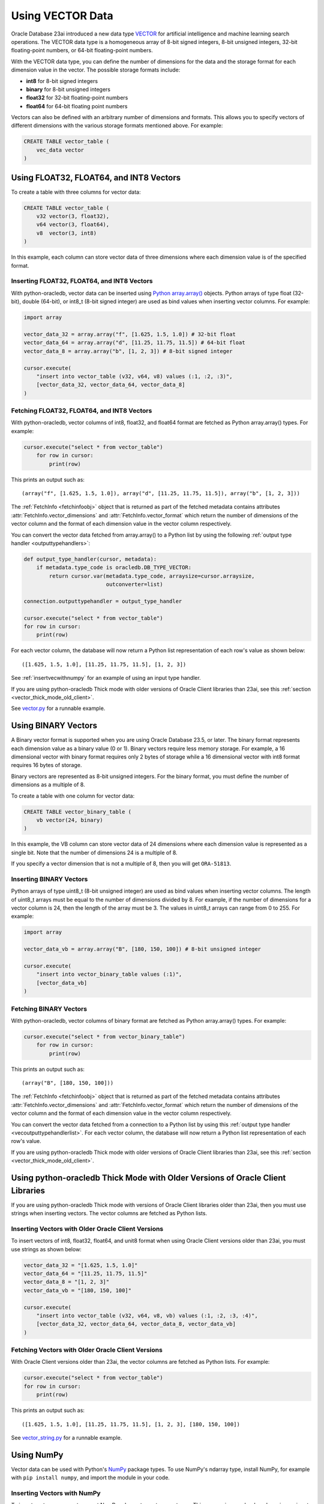 .. _vectors:

*****************
Using VECTOR Data
*****************

Oracle Database 23ai introduced a new data type `VECTOR <https://docs.oracle.
com/en/database/oracle/oracle-database/23/vecse/overview-ai-vector-search.
html>`__ for artificial intelligence and machine learning search operations.
The VECTOR data type is a homogeneous array of 8-bit signed integers, 8-bit
unsigned integers, 32-bit floating-point numbers, or 64-bit floating-point
numbers.

With the VECTOR data type, you can define the number of dimensions for the
data and the storage format for each dimension value in the vector. The
possible storage formats include:

- **int8** for 8-bit signed integers
- **binary** for 8-bit unsigned integers
- **float32** for 32-bit floating-point numbers
- **float64** for 64-bit floating point numbers

Vectors can also be defined with an arbitrary number of dimensions and
formats. This allows you to specify vectors of different dimensions with the
various storage formats mentioned above. For example:

.. code-block:: sql

    CREATE TABLE vector_table (
        vec_data vector
    )

.. _intfloatformat:

Using FLOAT32, FLOAT64, and INT8 Vectors
========================================

To create a table with three columns for vector data:

.. code-block:: sql

    CREATE TABLE vector_table (
        v32 vector(3, float32),
        v64 vector(3, float64),
        v8  vector(3, int8)
    )

In this example, each column can store vector data of three dimensions where
each dimension value is of the specified format.

.. _insertintfloatformat:

Inserting FLOAT32, FLOAT64, and INT8 Vectors
--------------------------------------------

With python-oracledb, vector data can be inserted using
`Python array.array() <https://docs.python.org/3/library/array.html>`__
objects. Python arrays of type float (32-bit), double (64-bit), or
int8_t (8-bit signed integer) are used as bind values when inserting vector
columns. For example:

.. code-block:: python

    import array

    vector_data_32 = array.array("f", [1.625, 1.5, 1.0]) # 32-bit float
    vector_data_64 = array.array("d", [11.25, 11.75, 11.5]) # 64-bit float
    vector_data_8 = array.array("b", [1, 2, 3]) # 8-bit signed integer

    cursor.execute(
        "insert into vector_table (v32, v64, v8) values (:1, :2, :3)",
        [vector_data_32, vector_data_64, vector_data_8]
    )

.. _fetchintfloatformat:

Fetching FLOAT32, FLOAT64, and INT8 Vectors
-------------------------------------------

With python-oracledb, vector columns of int8, float32, and float64 format are
fetched as Python array.array() types. For example:

.. code-block:: python

    cursor.execute("select * from vector_table")
        for row in cursor:
            print(row)

This prints an output such as::

    (array("f", [1.625, 1.5, 1.0]), array("d", [11.25, 11.75, 11.5]), array("b", [1, 2, 3]))

The :ref:`FetchInfo <fetchinfoobj>` object that is returned as part of the
fetched metadata contains attributes :attr:`FetchInfo.vector_dimensions` and
:attr:`FetchInfo.vector_format` which return the number of dimensions of the
vector column and the format of each dimension value in the vector column
respectively.

.. _vecoutputtypehandlerlist:

You can convert the vector data fetched from array.array() to a Python list by
using the following :ref:`output type handler <outputtypehandlers>`:

.. code-block:: python

    def output_type_handler(cursor, metadata):
        if metadata.type_code is oracledb.DB_TYPE_VECTOR:
            return cursor.var(metadata.type_code, arraysize=cursor.arraysize,
                              outconverter=list)

    connection.outputtypehandler = output_type_handler

    cursor.execute("select * from vector_table")
    for row in cursor:
        print(row)

For each vector column, the database will now return a Python list
representation of each row's value as shown below::

    ([1.625, 1.5, 1.0], [11.25, 11.75, 11.5], [1, 2, 3])

See :ref:`insertvecwithnumpy` for an example of using an input type handler.

If you are using python-oracledb Thick mode with older versions of Oracle
Client libraries than 23ai, see this
:ref:`section <vector_thick_mode_old_client>`.

See `vector.py <https://github.com/oracle/python-oracledb/tree/main/
samples/vector.py>`__ for a runnable example.

.. _binaryformat:

Using BINARY Vectors
====================

A Binary vector format is supported when you are using Oracle Database 23.5, or
later. The binary format represents each dimension value as a binary value (0
or 1). Binary vectors require less memory storage.  For example, a 16
dimensional vector with binary format requires only 2 bytes of storage while a
16 dimensional vector with int8 format requires 16 bytes of storage.

Binary vectors are represented as 8-bit unsigned integers. For the binary
format, you must define the number of dimensions as a multiple of 8.

To create a table with one column for vector data:

.. code-block:: sql

    CREATE TABLE vector_binary_table (
        vb vector(24, binary)
    )

In this example, the VB column can store vector data of 24 dimensions
where each dimension value is represented as a single bit. Note that the
number of dimensions 24 is a multiple of 8.

If you specify a vector dimension that is not a multiple of 8, then you will
get ``ORA-51813``.

.. _insertbinaryvector:

Inserting BINARY Vectors
------------------------

Python arrays of type uint8_t (8-bit unsigned integer) are used as bind values
when inserting vector columns. The length of uint8_t arrays must be equal to
the number of dimensions divided by 8. For example, if the number of
dimensions for a vector column is 24, then the length of the array must be 3.
The values in uint8_t arrays can range from 0 to 255. For example:

.. code-block:: python

    import array

    vector_data_vb = array.array("B", [180, 150, 100]) # 8-bit unsigned integer

    cursor.execute(
        "insert into vector_binary_table values (:1)",
        [vector_data_vb]
    )

.. _fetchbinaryvector:

Fetching BINARY Vectors
-----------------------

With python-oracledb, vector columns of binary format are fetched as Python
array.array() types. For example:

.. code-block:: python

    cursor.execute("select * from vector_binary_table")
        for row in cursor:
            print(row)

This prints an output such as::

    (array("B", [180, 150, 100]))

The :ref:`FetchInfo <fetchinfoobj>` object that is returned as part of the
fetched metadata contains attributes :attr:`FetchInfo.vector_dimensions` and
:attr:`FetchInfo.vector_format` which return the number of dimensions of the
vector column and the format of each dimension value in the vector column
respectively.

You can convert the vector data fetched from a connection to a Python list by
using this :ref:`output type handler <vecoutputtypehandlerlist>`. For each vector
column, the database will now return a Python list representation of each
row's value.

If you are using python-oracledb Thick mode with older versions of Oracle
Client libraries than 23ai, see this
:ref:`section <vector_thick_mode_old_client>`.

.. _vector_thick_mode_old_client:

Using python-oracledb Thick Mode with Older Versions of Oracle Client Libraries
===============================================================================

If you are using python-oracledb Thick mode with versions of Oracle Client
libraries older than 23ai, then you must use strings when inserting vectors.
The vector columns are fetched as Python lists.

Inserting Vectors with Older Oracle Client Versions
---------------------------------------------------

To insert vectors of int8, float32, float64, and unit8 format when using Oracle
Client versions older than 23ai, you must use strings as shown below:

.. code-block:: python

    vector_data_32 = "[1.625, 1.5, 1.0]"
    vector_data_64 = "[11.25, 11.75, 11.5]"
    vector_data_8 = "[1, 2, 3]"
    vector_data_vb = "[180, 150, 100]"

    cursor.execute(
        "insert into vector_table (v32, v64, v8, vb) values (:1, :2, :3, :4)",
        [vector_data_32, vector_data_64, vector_data_8, vector_data_vb]
    )

Fetching Vectors with Older Oracle Client Versions
--------------------------------------------------

With Oracle Client versions older than 23ai, the vector columns are fetched as
Python lists. For example:

.. code-block:: python

    cursor.execute("select * from vector_table")
    for row in cursor:
        print(row)

This prints an output such as::

    ([1.625, 1.5, 1.0], [11.25, 11.75, 11.5], [1, 2, 3], [180, 150, 100])

See `vector_string.py <https://github.com/oracle/python-oracledb/tree/main/
samples/vector_string.py>`__ for a runnable example.

.. _numpyvectors:

Using NumPy
===========

Vector data can be used with Python's `NumPy <https://numpy.org>`__ package
types. To use NumPy's ndarray type, install NumPy, for example with
``pip install numpy``, and import the module in your code.

.. _insertvecwithnumpy:

Inserting Vectors with NumPy
----------------------------

To insert vectors, you must convert NumPy ndarray types to array types. This
conversion can be done by using an input type handler. For example:

.. code-block:: python

    def numpy_converter_in(value):
        if value.dtype == numpy.float64:
            dtype = "d"
        elif value.dtype == numpy.float32:
            dtype = "f"
        elif value.dtype == numpy.uint8:
            dtype = "B"
        else:
            dtype = "b"
        return array.array(dtype, value)

    def input_type_handler(cursor, value, arraysize):
        if isinstance(value, numpy.ndarray):
            return cursor.var(
                oracledb.DB_TYPE_VECTOR,
                arraysize=arraysize,
                inconverter=numpy_converter_in,
            )

Using it in an ``INSERT`` statement:

.. code-block:: python

    vector_data_32 = numpy.array([1.625, 1.5, 1.0], dtype=numpy.float32)
    vector_data_64 = numpy.array([11.25, 11.75, 11.5], dtype=numpy.float64)
    vector_data_8 = numpy.array([1, 2, 3], dtype=numpy.int8)
    vector_data_vb = numpy.array([180, 150, 100], dtype=numpy.uint8)

    connection.inputtypehandler = input_type_handler

    cursor.execute(
        "insert into vector_table (v32, v64, v8, vb) values (:1, :2, :3, :4)",
        [vector_data_32, vector_data_64, vector_data_8, vector_data_vb],
    )

.. _fetchvecwithnumpy:

Fetching Vectors with NumPy
---------------------------

To fetch vector data as an ndarray type, you can convert the array type to
an ndarray type by using an output type handler. For example:

.. code-block:: python

    def numpy_converter_out(value):
        return numpy.array(value, copy=False, dtype=value.typecode)

    def output_type_handler(cursor, metadata):
        if metadata.type_code is oracledb.DB_TYPE_VECTOR:
            return cursor.var(
                metadata.type_code,
                arraysize=cursor.arraysize,
                outconverter=numpy_converter_out,
            )

Using it to query the columns:

.. code-block:: python

    connection.outputtypehandler = output_type_handler

    cursor.execute("select * from vector_table")
        for row in cursor:
            print(row)

This prints an output such as::

    (array([1.625, 1.5, 1.0], dtype=float32), array([11.25, 11.75, 11.5], dtype=float64), array([1, 2, 3], dtype=int8), array([180, 150, 100], dtype=uint8))

See `vector_numpy.py <https://github.com/oracle/python-oracledb/tree/main/
samples/vector_numpy.py>`__ for a runnable example.

